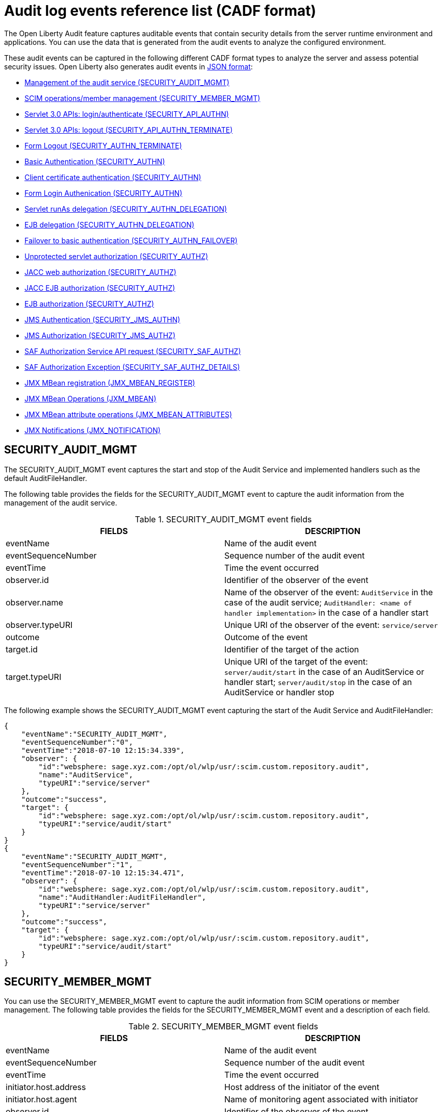 // Copyright (c) 2020 IBM Corporation and others.
// Licensed under Creative Commons Attribution-NoDerivatives
// 4.0 International (CC BY-ND 4.0)
//   https://creativecommons.org/licenses/by-nd/4.0/
//
// Contributors:
//     IBM Corporation
//
:seo-description:
:page-layout: general-reference
:page-type: general
:seo-title: Audit logs event list - OpenLiberty.io
= Audit log events reference list (CADF format)

The Open Liberty Audit feature captures auditable events that contain security details from the server runtime environment and applications. You can use the data that is generated from the audit events to analyze the configured environment.

These audit events can be captured in the following different CADF format types to analyze the server and assess potential security issues. Open Liberty also generates audit events in xref:ROOT:json-log-events-list.adoc[JSON format]:

* <<SECURITY_AUDIT_MGMT, Management of the audit service (SECURITY_AUDIT_MGMT)>>
* <<SECURITY_MEMBER_MGMT, SCIM operations/member management (SECURITY_MEMBER_MGMT)>>
* <<SECURITY_API_AUTHN, Servlet 3.0 APIs: login/authenticate (SECURITY_API_AUTHN)>>
* <<SECURITY_API_AUTHN_TERMINATE, Servlet 3.0 APIs: logout (SECURITY_API_AUTHN_TERMINATE)>>
* <<SECURITY_AUTHN_TERMINATE, Form Logout (SECURITY_AUTHN_TERMINATE)>>
* <<SECURITY_AUTHN, Basic Authentication (SECURITY_AUTHN)>>
* <<SECURITY_AUTHN, Client certificate authentication (SECURITY_AUTHN)>>
* <<SECURITY_AUTHN, Form Login Authenication (SECURITY_AUTHN)>>
* <<SECURITY_AUTHN_DELEGATION, Servlet runAs delegation (SECURITY_AUTHN_DELEGATION)>>
* <<SECURITY_AUTHN_DELEGATION, EJB delegation (SECURITY_AUTHN_DELEGATION)>>
* <<SECURITY_AUTHN_FAILOVER, Failover to basic authentication (SECURITY_AUTHN_FAILOVER)>>
* <<SECURITY_AUTHZ, Unprotected servlet authorization (SECURITY_AUTHZ)>>
* <<SECURITY_AUTHZ, JACC web authorization (SECURITY_AUTHZ)>>
* <<SECURITY_AUTHZ, JACC EJB authorization (SECURITY_AUTHZ)>>
* <<SECURITY_AUTHZ, EJB authorization (SECURITY_AUTHZ)>>
* <<SECURITY_JMS_AUTHN, JMS Authentication (SECURITY_JMS_AUTHN)>>
* <<SECURITY_JMS_AUTHZ, JMS Authorization (SECURITY_JMS_AUTHZ)>>
* <<SECURITY_SAF_AUTHZ, SAF Authorization Service API request (SECURITY_SAF_AUTHZ)>>
* <<SECURITY_SAF_AUTHZ_DETAILS, SAF Authorization Exception (SECURITY_SAF_AUTHZ_DETAILS)>>
* <<JMX_MBEAN_REGISTER, JMX MBean registration (JMX_MBEAN_REGISTER)>>
* <<JMX_MBEAN, JMX MBean Operations (JXM_MBEAN)>>
* <<JMX_MBEAN_ATTRIBUTES, JMX MBean attribute operations (JMX_MBEAN_ATTRIBUTES)>>
* <<JMX_NOTIFICATION, JMX Notifications (JMX_NOTIFICATION)>>


== SECURITY_AUDIT_MGMT

The SECURITY_AUDIT_MGMT event captures the start and stop of the Audit Service and implemented handlers such as the default AuditFileHandler.


The following table provides the fields for the SECURITY_AUDIT_MGMT event to capture the audit information from the management of the audit service.

.SECURITY_AUDIT_MGMT event fields
[cols=",",options="header",]
|===
|FIELDS |DESCRIPTION
|eventName |Name of the audit event
|eventSequenceNumber |Sequence number of the audit event
|eventTime |Time the event occurred
|observer.id |Identifier of the observer of the event
|observer.name |Name of the observer of the event: `AuditService` in the case of the audit service; `AuditHandler: <name of handler implementation>` in the case of a handler start
|observer.typeURI |Unique URI of the observer of the event: `service/server`
|outcome |Outcome of the event
|target.id |Identifier of the target of the action
|target.typeURI |Unique URI of the target of the event: `server/audit/start` in the case of an AuditService or handler start; `server/audit/stop` in the case of an AuditService or handler stop
|===


The following example shows the SECURITY_AUDIT_MGMT event capturing the start of the Audit Service and AuditFileHandler:

[source,json]
----
{
    "eventName":"SECURITY_AUDIT_MGMT",
    "eventSequenceNumber":"0",
    "eventTime":"2018-07-10 12:15:34.339",
    "observer": {
        "id":"websphere: sage.xyz.com:/opt/ol/wlp/usr/:scim.custom.repository.audit",
        "name":"AuditService",
        "typeURI":"service/server"
    },
    "outcome":"success",
    "target": {
        "id":"websphere: sage.xyz.com:/opt/ol/wlp/usr/:scim.custom.repository.audit",
        "typeURI":"service/audit/start"
    }
}
{
    "eventName":"SECURITY_AUDIT_MGMT",
    "eventSequenceNumber":"1",
    "eventTime":"2018-07-10 12:15:34.471",
    "observer": {
        "id":"websphere: sage.xyz.com:/opt/ol/wlp/usr/:scim.custom.repository.audit",
        "name":"AuditHandler:AuditFileHandler",
        "typeURI":"service/server"
    },
    "outcome":"success",
    "target": {
        "id":"websphere: sage.xyz.com:/opt/ol/wlp/usr/:scim.custom.repository.audit",
        "typeURI":"service/audit/start"
    }
}
----


== SECURITY_MEMBER_MGMT

You can use the SECURITY_MEMBER_MGMT event to capture the audit information from SCIM operations or member management. The following table provides the fields for the SECURITY_MEMBER_MGMT event and a description of each field.

.SECURITY_MEMBER_MGMT event fields
[cols=",",options="header",]
|===
|FIELDS |DESCRIPTION
|eventName |Name of the audit event
|eventSequenceNumber |Sequence number of the audit event
|eventTime |Time the event occurred
|initiator.host.address |Host address of the initiator of the event
|initiator.host.agent |Name of monitoring agent associated with initiator
|observer.id |Identifier of the observer of the event
|observer.name |Name of the observer of the event: `SecurityService`
|observer.typeURI |Unique URI of the observer of the event: `service/server`
|outcome |Outcome of the event
|reason.reasonCode |A value indicating the underlying success or error code for the outcome. In general, a value of 200 means success.
|reason.reasonType |A value indicating the underlying mechanism, i.e., and HTTP or HTTPS associated with the request
|target.action |What action was being performed on the target
|target.appname |Name of the application to be accessed or run on the target
|target.credential.token |Token name of user performing action
|target.credential.type |Token type of user performing action
|target.entityType |Generic name of the member being acted upon: PersonAccount, Group
|target.host.address |Host and port of the target
|target.id |Identifier of the target of the action
|target.method |Method being invoked on the target, i.e.,GET, POST
|target.name |Name of the target. Note that the name will include “urbridge", “scim" or “vmmservice", depending on the flow of the request (for example, is it a call coming through scim).
|target.realm |Realm name associated with the target
|target.repositoryId |Repository identifier associated with the target
|target.session |Session identifier associated with the target
|target.uniqueName |Unique name of the member being acted upon
|target.typeURI |Unique URI of the target of the event: server/vmmservice/<action>
|===

The following example shows a SECURITY_MEMBER_MGMT user record creation action:

[source,json]
----
{
    "eventName":"SECURITY_MEMBER_MGMT",
    "eventSequenceNumber":"13",
    "eventTime":"2018-07-24 10:58:45.284 EDT",
    "initiator": {
        "host": {
            "address":"127.0.0.1",
            "agent":"Java/1.8.0"
        }
    },
    "observer": {
        "id":"websphere: sage.xyz.com:/opt/ol/wlp/usr/:scim.custom.repository.audit",
        "name":"SecurityService",
        "typeURI":"service/server"
    },
    "outcome":"success",
    "reason": {
        "reasonCode":"200",
        "reasonType":"HTTPS"
    },
    "target": {
        "action":"create",
        "appname":"RESTProxyServlet",
        "credential": {
            "token":"adminUser",
            "type":"BASIC"
        },
        "entityType":"PersonAccount",
        "host": {
            "address":"127.0.0.1:63571"
        },
        "id":"websphere: sage.xyz.com:/opt/ol/wlp/usr/:scim.custom.repository.audit",
        "method":"POST",
        "name":"/ibm/api/scim/Users",
        "realm":"sampleCustomRepositoryRealm",
        "repositoryId":"sampleCustomRepository",
        "session":"myQz9fZu2ZUW0nEUWvEaiQC",
        "typeURI":"service/vmmservice/create",
        "uniqueName":"cn=usertemp,o=ibm,c=us"

    }

}
----

The following example shows a SECURITY_MEMBER_MGMT user lookup action:

[source,json]
----
{
    "eventName":"SECURITY_MEMBER_MGMT",
    "eventSequenceNumber":"14",
    "eventTime":"2018-07-24 10:58:45.343 EDT",
   "initiator": {
        "host": {
            "address":"127.0.0.1",
            "agent":"Java/1.8.0"
        }
    },
    "observer": {
        "id":"websphere: sage.xyz.com:/opt/ol/wlp/usr/:scim.custom.repository.audit",
        "name":"SecurityService",
        "typeURI":"service/server"
    },
    "outcome":"success",
    "reason": {
        "reasonCode":"200",
        "reasonType":"HTTPS"
    },
    "target": {
        "action":"get",
        "appname":"RESTProxyServlet",
        "credential": {
            "token":"adminUser",
            "type":"BASIC"
        },
        "entityType":"PersonAccount",
        "host": {
            "address":"127.0.0.1:63571"
        },
        "id":"websphere: sage.xyz.com:/opt/ol/wlp/usr/:scim.custom.repository.audit",
        "method":"POST",
        "name":"/ibm/api/scim/Users",
        "realm":"sampleCustomRepositoryRealm",
        "repositoryId":"sampleCustomRepository",
        "session":"myQz9fZu2ZUW0nEUWvEaiQC",
        "typeURI":"service/vmmservice/get",
        "uniqueName":"cn=usertemp,o=ibm,c=us"
    }
}
----


== SECURITY_API_AUTHN

You can use the SECURITY_API_AUTHN event to capture the audit information from the login and authentication for servlet 3.0 APIs. The following table provides the fields for the SECURITY_API_AUTHN event and a description of each field.

.SECURITY_API_AUTHN event fields
[cols=",",options="header",]
|===
|FIELDS |DESCRIPTION
|eventName |Name of the audit event
|eventSequenceNumber |Sequence number of the audit event
|eventTime |Time the event occurred
|initiator.host.address |Host address of the initiator of the event
|initiator.host.agent |Name of monitoring agent associated with initiator
|observer.id |Identifier of the observer of the event
|observer.name |Name of the observer of the event: `SecurityService`
|observer.typeURI |Unique URI of the observer of the event: `service/server`
|outcome |Outcome of the event
|reason.reasonCode |A value indicating the underlying success or error code for the outcome. In general, a value of 200 means success
|reason.reasonType |A value indicating the underlying mechanism, i.e., HTTP or HTTPS, associated with the request
|target.appname |Name of the application to be accessed or run on the target
|target.credential.token |Token name of user performing action
|target.credential.type |Token type of user performing action. BASIC, FORM or CLIENTCERT
|target.host.address |Host and port of the target
|target.id |Identifier of the target of the action
|target.method |Method being invoked on the target, i.e.,GET, POST
|target.name |Context root
|target.params |Names and values of any parameters sent to the target with the action
|target.realm |Realm name associated with the target
|target.session |HTTP session ID
|target.typeURI |Unique URI of the target of the event: `service/application/web`
|===

The following example shows a SECURITY_API_AUTHN event that results in a redirect:

[source,json]
----
{
    "eventName":"SECURITY_API_AUTHN",
    "eventSequenceNumber":"2",
    "eventTime":"2018-07-24 13:03:24.142 EDT",
    "initiator": {
        "host": {
            "address":"127.0.0.1",
            "agent":"Apache-HttpClient/4.1.2 (java 1.5)"
        }
    },
    "observer": {
        "id":"websphere: sage.xyz.com:/opt/ol/wlp/usr/:scim.custom.repository.audit",
        "name":"SecurityService",
        "typeURI":"service/server"
    },
    "outcome":"failure",
    "reason": {
        "reasonCode":"401",
        "reasonType":"HTTP"
    },
    "target": {
        "appname":"ProgrammaticAPIServlet",
        "credential": {
            "token":"user2",
            "type":"BASIC"
        },
        "host": {
            "address":"127.0.0.1:8010"
        },
        "id":"websphere: sage.xyz.com:/opt/ol/wlp/usr/:scim.custom.repository.audit",
        "method":"GET",
        "name":"/basicauth/ProgrammaticAPIServlet",
        "params":"testMethod=login,logout,login&user=user2&password=*******",
        "realm":"BasicRealm",
        "session":"MDqMWXO--7cmdu4Oqkt8J3i",
        "typeURI":"service/application/web"

    }
}
----

== SECURITY_API_AUTHN_TERMINATE

You can use the SECURITY_API_AUTHN_TERMINATE event to capture the audit information from the log out for servlet 3.0 APIs. The following table provides the fields for the SECURITY_API_AUTHN_TERMINATE event and a description of each field.

.SECURITY_API_AUTHN_TERMINATE event fields
[cols=",",options="header",]
|===
|FIELDS |DESCRIPTION
|eventName |Name of the audit event
|eventSequenceNumber |Sequence number of the audit event
|eventTime |Time the event occurred
|initiator.host.address |Host address of the initiator of the event
|initiator.host.agent |Name of monitoring agent associated with initiator
|observer.id |Identifier of the observer of the event
|observer.name |Name of the observer of the event: `SecurityService`
|observer.typeURI |Unique URI of the observer of the event: `service/server`
|outcome |Outcome of the event
|reason.reasonCode |A value indicating the underlying success or error code for the outcome. In general, a value of 200 means success
|reason.reasonType |A value indicating the underlying mechanism, i.e., HTTP or HTTPS, associated with the request
|target.appname |Name of the application to be accessed or run on the target
|target.credential.token |Token name of user performing action
|target.credential.type |Token type of user performing action. BASIC, FORM or CLIENTCERT
|target.host.address |Host and port of the target
|target.id |Identifier of the target of the action
|target.method |Method being invoked on the target, i.e.,GET, POST
|target.name |Context root
|target.params |Names and values of any parameters sent to the target with the action
|target.realm |Realm name associated with the target
|target.session |HTTP Session ID
|target.typeURI |Unique URI of the target of the event: `service/application/web`
|===

The following example shows a successful SECURITY_API_AUTHN_TERMINATE event:

[source, json]
----
{
    "eventName":"SECURITY_API_AUTHN_TERMINATE ",
    "eventSequenceNumber":"3",
    "eventTime":"2018-07-24 13:03:24.193 EDT",
    "initiator": {
        "host": {
            "address":"127.0.0.1",
            "agent":"Apache-HttpClient/4.1.2 (java 1.5)"
        }
    },
    "observer": {
        "id":"websphere: sage.xyz.com:/opt/ol/wlp/usr/:scim.custom.repository.audit",
        "name":"SecurityService",
        "typeURI":"service/server"
    },
    "outcome":"success",
    "reason": {
        "reasonCode":"200",
        "reasonType":"HTTP"
    },
    "target": {
        "appname":"ProgrammaticAPIServlet",
        "credential": {
            "token":"user1",
            "type":"BASIC"
        },
        "host": {
            "address":"127.0.0.1:8010"
        },
        "id":"websphere: sage.xyz.com:/opt/ol/wlp/usr/:scim.custom.repository.audit",
        "method":"GET",
        "name":"/basicauth/ProgrammaticAPIServlet",
        "params":"testMethod=login,logout,login&user=user2&password=*******",
        "realm":"BasicRealm",
        "session":"MDqMWXO--7cmdu4Oqkt8J3i",
        "typeURI":"service/application/web"
    }
}
----

== SECURITY_AUTHN

You can use the SECURITY_AUTHN event to capture the audit information from basic authentication, form login authentication, client certificate authentication, and JASPI authentication. The following table provides the fields for the SECURITY_AUTHN event and a description of each field.

.SECURITY_AUTHN event fields
[cols=",",options="header",]
|===
|FIELDS |DESCRIPTION
|eventName |Name of the audit event
|eventSequenceNumber |Sequence number of the audit event
|eventTime |Time the event occurred
|initiator.host.address |Host address of the initiator of the event
|initiator.host.agent |Name of monitoring agent associated with initiator
|observer.id |Identifier of the observer of the event
|observer.name |Name of the observer of the event: `SecurityService`
|observer.typeURI |Unique URI of the observer of the event: `service/server`
|outcome |Outcome of the event
|reason.reasonCode |A value indicating the underlying success or error code for the outcome. In general, a value of 200 means success
|reason.reasonType |A value indicating the underlying mechanism, i.e., HTTP or HTTPS, associated with the request
|target.appname |Name of the application to be accessed or run on the target
|target.credential.token |Token name of user performing action
|target.credential.type |Token type of user performing action. BASIC, FORM or CLIENTCERT
|target.host.address |Host and port of the target
|target.id |Identifier of the target of the action
|target.method |Method being invoked on the target, i.e.,GET, POST
|target.name |Context root
|target.params |Names and values of any parameters sent to the target with the action
|target.realm |Realm name associated with the target
|target.session |HTTP session ID
|target.typeURI |Unique URI of the target of the event: `service/application/web`
|===

The following example shows a successful SECURITY_AUTHN event:

[source,json]
----
{
    "eventName":"SECURITY_AUTHN",
    "eventSequenceNumber":"6",
    "eventTime":"2018-07-24 13:03:28.652 EDT",
   "initiator": {
        "host": {
            "address":"127.0.0.1",
            "agent":"Apache-HttpClient/4.1.2 (java 1.5)"
        }
    },
    "observer": {
        "id":"websphere: sage.xyz.com:/opt/ol/wlp/usr/:scim.custom.repository.audit",
        "name":"SecurityService",
        "typeURI":"service/server"
    },
    "outcome":"success",
    "reason": {
        "reasonCode":"200",
        "reasonType":"HTTP"
    },
    "target": {
        "appname":"ProgrammaticAPIServlet",
        "credential": {
            "token":"user1",
            "type":"BASIC"
        },
        "host": {
            "address":"127.0.0.1:8010"
        },
        "id":"websphere: sage.xyz.com:/opt/ol/wlp/usr/:scim.custom.repository.audit",
        "method":"GET",
        "name":"/basicauth/ProgrammaticAPIServlet",
        "params":"testMethod=login,logout,login&user=invalidUser&password=*********",
        "realm":"BasicRealm",
        "session":"vvmysQmVNHt4OfCRNIflZBt",
        "typeURI":"service/application/web"
    }
}
----


== SECURITY_AUTHN_DELEGATION

You can use the SECURITY_AUTHN_DELEGATION event to capture the audit information from Servlet runAs delegation and EJB delegation. The following table provides the fields for the SECURITY_AUTHN_DELEGATION event and a description of each field.

.SECURITY_AUTHN_DELEGATION event fields
[cols=",",options="header",]
|===
|FIELDS |DESCRIPTION
|eventName |Name of the audit event
|eventSequenceNumber |Sequence number of the audit event
|eventTime |Time the event occurred
|initiator.host.address |Host address of the initiator of the event
|initiator.host.agent |Name of monitoring agent associated with initiator
|observer.id |Identifier of the observer of the event
|observer.name |Name of the observer of the event: `SecurityService`
|observer.typeURI |Unique URI of the observer of the event: `service/server`
|outcome |Outcome of the event
|reason.reasonCode |A value indicating the underlying success or error code for the outcome. In general, a value of 200 means success
|reason.reasonType |A value indicating the underlying mechanism, i.e., HTTP or HTTPS, associated with the request
|target.appname |Name of the application to be accessed or run on the target
|target.credential.token |Token name of user performing action
|target.credential.type |Token type of user performing action. BASIC, FORM or CLIENTCERT
|target.delegation.users |List of users in the delegation flow, starting with the initial user invoking the action
|target.host.address |Host and port of the target
|target.id |Identifier of the target of the action
|target.method |Method being invoked on the target, i.e.,GET, POST
|target.name |Context root
|target.params |Names and values of any parameters sent to the target with the action
|target.realm |Realm name associated with the target
|target.runas.role |RunAs role name used in the delegation
|target.session |HTTP session ID
|target.typeURI |Unique URI of the target of the event: `service/application/web`
|===

}

The following example shows a successful SECURITY_AUTHN_DELEGATION event:

[source,json]
----
{
    "eventName":"SECURITY_AUTHN_DELEGATION ",
    "eventSequenceNumber":"12",
    "eventTime":"2018-07-16 10:38:02.281",
    "initiator": {
        "host": {
            "address":"127.0.0.1",
            "agent":"Apache-HttpClient/4.1.2 (java 1.5)"
        }
    },
    "observer": {
        "id":"websphere: sage.xyz.com:/opt/ol/wlp/usr/:scim.custom.repository.audit",
        "name":"SecurityService",
        "typeURI":"service/server"
    },
    "outcome":"success",
    "reason": {
        "reasonCode":"200",
        "reasonType":"EJB"
    },
    "target": {
        "appname":"SecurityEJBA01Bean",
        "credential": {
            "token":"user2",
            "type":"BASIC"
        },
        "delegation": {
            "users":"user:BasicRealm/user2; user:BasicRealm/user99"
        },
        "host": {
            "address":"127.0.0.1:8010"
        },
        "id":"websphere: sage.xyz.com:/opt/ol/wlp/usr/:scim.custom.repository.audit",
        "method":"GET",
        "name":"/securityejb/SimpleServlet",
        "params":"testInstance=ejb01&testMethod=runAsSpecified",
        "realm":"BasicRealm",
      "runas": {
            "role":"Employee"
        },
        "session":"b3g01JoFvsy7uKDNBqH7An-",
        "typeURI":"service/application/web"
    }
}
----

== SECURITY_AUTHN_FAILOVER

You can use the SECURITY_AUTHN_FAILOVER event to capture the audit information from failover to basic authentication. The following table provides the fields for the SECURITY_AUTHN_FAILOVER event and a description of each field.

.SECURITY_AUTHN_FAILOVER event fields
[cols=",",options="header",]
|===
|FIELDS |DESCRIPTION
|eventName |Name of the audit event
|eventSequenceNumber |Sequence number of the audit event
|eventTime |Time the event occurred
|initiator.host.address |Host address of the initiator of the event
|initiator.host.agent |Name of monitoring agent associated with initiator
|observer.id |Identifier of the observer of the event
|observer.name |Name of the observer of the event: `SecurityService`
|observer.typeURI |Unique URI of the observer of the event: `service/server`
|outcome |Outcome of the event
|reason.reasonCode |A value indicating the underlying success or error code for the outcome. In general, a value of 200 means success
|reason.reasonType |A value indicating the underlying mechanism, i.e., HTTP or HTTPS associated with the request
|target.appname |Name of the application to be accessed or run on the target
|target.authtype.failover |Name of failover authentication mechanism
|target.authtype.original |Name of original authentication mechanism
|target.credential.token |Token name of user performing action
|target.credential.type |Token type of user performing action. BASIC, FORM, or CLIENTCERT
|target.host.address |Host and port of the target
|target.id |Identifier of the target of the action
|target.method |Method being invoked on the target, i.e.,GET, POST
|target.name |Context root
|target.params |Names and values of any parameters sent to the target with the action
|target.realm |Realm name associated with the target
|target.session |HTTP session ID
|target.typeURI |Unique URI of the target of the event: `service/application/web`
|===

The following example shows a SECURITY_AUTHN_FAILOVER event:

[source,json]
----
{
    "eventName":"SECURITY_AUTHN_FAILOVER",
    "eventSequenceNumber":"4",
    "eventTime":"2018-07-24 13:05:03.777 EDT",
    "initiator": {
        "host": {
            "address":"127.0.0.1",
            "agent":"Apache-HttpClient/4.1.2 (java 1.5)"
        }
    },
    "observer": {
        "id":"websphere: sage.xyz.com:/opt/ol/wlp/usr/:scim.custom.repository.audit",
        "name":"SecurityService",
        "typeURI":"service/server"
    },
    "outcome":"success",
    "reason": {
        "reasonCode":"200",
        "reasonType":"HTTPS"
    },
    "target": {
        "appname":"ClientCertServlet",
        "authtype": {
            "failover":"BASIC",
            "original":"CLIENT_CERT"
        },
        "credential": {
            "token":"LDAPUser1",
            "type":"BASIC"
        },
        "host": {
            "address":"127.0.0.1:8020"
        },
        "id":"websphere: sage.xyz.com:/opt/ol/wlp/usr/:scim.custom.repository.audit",
        "method":"GET",
        "name":"/clientcert/SimpleServlet",
        "realm":"SampleLdapIDSRealm",
        "session":"-7moVRZaL1mU2SVf0RHP28x",
        "typeURI":"service/application/web"
    }
}
----


== SECURITY_AUTHN_TERMINATE

You can use the SECURITY_AUTHN_TERMINATE event to capture the audit information from a form logout. The following table provides the fields for the SECURITY_AUTHN_TERMINATE event and a description of each field.

.SECURITY_AUTHN_TERMINATE event fields
[cols=",",options="header",]
|===
|FIELDS |DESCRIPTION
|eventName |Name of the audit event
|eventSequenceNumber |Sequence number of the audit event
|eventTime |Time the event occurred
|initiator.host.address |Host address of the initiator of the event
|initiator.host.agent |Name of monitoring agent associated with initiator
|observer.id |Identifier of the observer of the event
|observer.name |Name of the observer of the event: `SecurityService`
|observer.typeURI |Unique URI of the observer of the event: `service/server`
|outcome |Outcome of the event
|reason.reasonCode |A value indicating the underlying success or error code for the outcome. In general, a value of 200 means success
|reason.reasonType |A value indicating the underlying mechanism, i.e., HTTP or HTTPS, associated with the request
|target.appname |Name of the application to be accessed or run on the target
|target.authtype.failover |Name of failover authentication mechanism
|target.authtype.original |Name of original authentication mechanism
|target.credential.token |Token name of user performing action
|target.credential.type |Token type of user performing action. BASIC, FORM or CLIENTCERT
|target.host.address |Host and port of the target
|target.id |Identifier of the target of the action
|target.method |Method being invoked on the target, i.e.,GET, POST
|target.name |Context root
|target.params |Names and values of any parameters sent to the target with the action
|target.realm |Realm name associated with the target
|target.session |HTTP session ID
|target.typeURI |Unique URI of the target of the event: `service/application/web`
|===

The following example shows a SECURITY_AUTHN_TERMINATE event:

[source,json]
----
{
    "eventName":"SECURITY_AUTHN_TERMINATE",
    "eventSequenceNumber":"13"
    "eventTime":"2018-07-24 13:02:50.813 EDT",
    "initiator": {
        "host": {
            "address":"127.0.0.1",
            "agent":"Apache-HttpClient/4.1.2 (java 1.5)"
        }
    },
    "observer": {
        "id":"websphere: sage.xyz.com:/opt/ol/wlp/usr/:scim.custom.repository.audit",
        "name":"SecurityService",
        "typeURI":"service/server"
    },
    "outcome":"success",
    "reason": {
        "reasonCode":"200",
        "reasonType":"HTTP"
    },
    "target": {
        "credential": {
            "token":"user1",
            "type":"FORM"
        },
        "host": {
            "address":"127.0.0.1:8010"
        },
        "id":"websphere: sage.xyz.com:/opt/ol/wlp/usr/:scim.custom.repository.audit",
        "method":"POST",
        "name":"/formlogin/ibm_security_logout",
        "realm":"BasicRealm",
        "session":"oNbsJSCYJrg2SPqzlL-5YxG",
        "typeURI":"service/application/web"

    }

}
----

== SECURITY_AUTHZ

You can use the SECURITY_AUTHZ event to capture the audit information from Jacc web authorization, unprotected servlet authorization, Jacc EJB authorization, and EJB authorization. The following table provides the fields for the SECURITY_AUTHZ event and a description of each field.

.SECURITY_AUTHZ event fields
[cols=",",options="header",]
|===
|FIELDS |DESCRIPTION
|eventName |Name of the audit event
|eventSequenceNumber |Sequence number of the audit event
|eventTime |Time the event occurred
|initiator.host.address |Host address of the initiator of the event
|initiator.host.agent |Name of monitoring agent associated with initiator
|observer.id |Identifier of the observer of the event
|observer.name |Name of the observer of the event: `SecurityService`
|observer.typeURI |Unique URI of the observer of the event: `service/server`
|outcome |Outcome of the event
|reason.reasonCode |A value indicating the underlying success or error code for the outcome. In general, a value of 200 means success
|reason.reasonType |A value indicating the underlying mechanism, i.e., HTTP and HTTPS, associated with the request
|target.appname |Name of the application to be accessed or run on the target
|target.credential.token |Token name of user performing action
|target.credential.type |Token type of user performing action. BASIC, FORM or CLIENTCERT
|target.ejb.beanname |EJB bean name (for EJB authorization)
|target.ejb.method.interface |EJB method interface (for EJB authorization)
|target.ejb.method.signature |EJB method signature (for EJB authorization)
|target.ejb.module.name |EJB module name (for EJB authorization)
|target.host.address |Host and port of the target
|target.id |Identifier of the target of the action
|target.method |Method being invoked on the target, i.e.,GET, POST
|target.name |Context root
|target.params |Names and values of any parameters sent to the target with the action
|target.realm |Realm name associated with the target
|target.role.names |Roles identified as being needed (if not permit all for EJBs)
|target.session |HTTP session ID
|target.typeURI |Unique URI of the target of the event: `service/application/web`
|===

The following example shows a successful WEB authorization event:

[source,json]
----
{
    "eventName":"SECURITY_AUTHZ",
    "eventSequenceNumber":"4",
    "eventTime":"2018-07-16 10:37:56.259",
    "initiator": {
        "host": {
            "address":"127.0.0.1",
            "agent":"Apache-HttpClient/4.1.2 (java 1.5)"
        }
    },
    "observer": {
        "id":"websphere: sage.xyz.com:/opt/ol/wlp/usr/:scim.custom.repository.audit",
        "name":"SecurityService",
        "typeURI":"service/server"
    },
    "outcome":"success",
    "reason": {
        "reasonCode":"200",
        "reasonType":"HTTP"
    },
    "target": {
        "appname":"SecurityEJBServlet",
        "credential": {
            "token":"user2",
            "type":"BASIC"
        },
        "host": {
            "address":"127.0.0.1:8010"
        },
        "id":"websphere: sage.xyz.com:/opt/ol/wlp/usr/:scim.custom.repository.audit",
        "method":"GET",
        "name":"/securityejb/SimpleServlet",
        "params":"testInstance=ejb01&testMethod=runAsSpecified",
        "realm":"BasicRealm",
        "role": {
            "names":"[AllAuthenticated]"
        },
        "session":"NNLU_QCIGIOPHhKLWY1BxVJ",
        "typeURI":"service/application/web"
    }
}
----

The following example shows a successful EJB authorization:
[source,json]
----
{
    "eventName":"SECURITY_AUTHZ",
    "eventSequenceNumber":"5",
    "eventTime":"2018-07-16 10:37:56.719",
    "initiator": {
        "host": {
            "address":"127.0.0.1",
            "agent":"Apache-HttpClient/4.1.2 (java 1.5)"
        }
    },
    "observer": {
        "id":"websphere: sage.xyz.com:/opt/ol/wlp/usr/:scim.custom.repository.audit",
        "name":"SecurityService",
        "typeURI":"service/server"
    },
    "outcome":"success",
    "reason": {
        "reasonCode":"200",
        "reasonType":"EJB Permit All"
    },
    "target": {
        "appname":"securityejb",
        "credential": {
            "token":"user2",
            "type":"BASIC"
        },
        "ejb": {
            "beanname":"SecurityEJBA01Bean",
            "method": {
                "interface":"Local",
                "signature":"runAsSpecified:"
            },
            "module": {
                "name":"SecurityEJB.jar"
            }
        },
        "host": {
            "address":"127.0.0.1:8010"
        },
        "id":"websphere: sage.xyz.com:/opt/ol/wlp/usr/:scim.custom.repository.audit",
        "method":"runAsSpecified",
        "name":"/securityejb/SimpleServlet",
        "params":"testInstance=ejb01&testMethod=runAsSpecified",
        "realm":"BasicRealm",
        "session":"NNLU_QCIGIOPHhKLWY1BxVJ",
        "typeURI":"service/application/web"
    }
}
----

== SECURITY_JMS_AUTHN

You can use the SECURITY_JMS_AUTHN event to capture the audit information from JMS authentication. The following table provides the fields for the SECURITY_JMS_AUTHN event and a description of each field.

.SECURITY_JMS_AUTHN event fields
[cols=",",options="header",]
|===
|FIELDS |DESCRIPTION
|eventName |Name of the audit event
|eventSequenceNumber |Sequence number of the audit event
|eventTime |Time the event occurred
|initiator.host.address |Host address of the initiator of the event
|initiator.host.agent |Name of monitoring agent associated with initiator
|observer.id |Identifier of the observer of the event
|observer.name |Name of the observer of the event: `JMSMessagingImplementation`
|observer.typeURI |Unique URI of the observer of the event: `service/server`
|outcome |Outcome of the event
|reason.reasonCode |A value indicating the underlying success or error code for the outcome. In general, a value of 200 means success
|reason.reasonType |A value indicating the underlying mechanism, i.e., and HTTP(S), JMS, EJB, etc. associated with the request
|target.credential.token |Token name of user performing action
|target.credential.type |Token type of user performing action
|target.host.address |Host and port of the target
|target.id |Identifier of the target of the action
|target.messaging.busname |Name of messaging bus
|target.messaging.callType |Identifies if call is remote or local
|target.messaging.engine |Name of messaging engine
|target.messaing.loginType |Name of the login algorithm used, i.e., Userid+Password
|target.messaging.remote.chainName |If the operation is remote, the name of the remote chain name
|target.realm |Realm name associated with the target
|target.typeURI |Unique URI of the target of the event: `service/jms/messaging`
|===

The following example shows a successful SECURITY_JMS_AUTHN event:

[source,json]
----
{
    "eventName":"SECURITY_JMS_AUTHN",
    "eventSequenceNumber":"10",
    "eventTime":"2018-07-19 14:33:51.135 EDT",
    "observer": {
        "id":"websphere: sage.xyz.com:/opt/ol/wlp/usr/:scim.custom.repository.audit",
        "name":"JMSMessagingImplementation",
        "typeURI":"service/server"
    },
    "outcome":"success",
    "reason": {
        "reasonCode":"200",
        "reasonType":"JMS"
    },
    "target": {
        "credential": {
            "token":"validUser",
            "type":"BASIC"
        },
        "host": {
            "address":"127.0.0.1:53166"
        },
        "id":"websphere: sage.xyz.com:/opt/ol/wlp/usr/:scim.custom.repository.audit",
        "messaging": {
            "busname":"defaultBus",
            "callType":"remote",
            "engine":"defaultME",
            "loginType":"Userid+Password",
         "remote": {
                "chainName":"InboundBasicMessaging"
            }
        },
        "realm":"customRealm",
        "typeURI":"service/jms/messagingEngine"
    }
}
----

== SECURITY_JMS_AUTHZ

You can use the SECURITY_JMS_AUTHZ event to capture the audit information from JMS authorization. The following table provides the fields for the SECURITY_JMS_AUTHZ event and a description of each field.

.SECURITY_JMS_AUTHZ event fields
[cols=",",options="header",]
|===
|FIELDS |DESCRIPTION
|eventName |Name of the audit event
|eventSequenceNumber |Sequence number of the audit event
|eventTime |Time the event occurred
|initiator.host.address |Host address of the initiator of the event
|initiator.host.agent |Name of monitoring agent associated with initiator
|observer.id |Identifier of the observer of the event
|observer.name |Name of the observer of the event: `JMSMessagingImplementation`
|observer.typeURI |Unique URI of the observer of the event: `service/server`
|outcome |Outcome of the event
|reason.reasonCode |A value indicating the underlying success or error code for the outcome. In general, a value of 200 means success
|reason.reasonType |A value indicating the underlying mechanism, i.e., and HTTP(S), JMS, EJB, etc. associated with the request
|target.credential.token |Token name of user performing action
|target.credential.type |Token type of user performing action
|target.host.address |Host and port of the target
|target.id |Identifier of the target of the action
|target.messaging.busname |Name of messaging bus
|target.messaging.callType |Identifies if call is remote or local
|target.messaging.destination |Name of messaging destination
|target.messaging.engine |Name of messaging engine
|target.messaging.jmsActions |List of actions the credential is allowed
|target.messaging.jmsResource |Name of the JMS resource, i.e., QUEUE, TOPIC, TEMPORARY DESTINATION
|target.messaging.operationType |Name of the operation that is being requested
|target.messaging.remote.chainName |If the operation is remote, the name of the remote chain name
|target.realm |Realm name associated with the target
|target.typeURI |Unique URI of the target of the event: `service/jms/messaging`
|===

The following example shows a successful SECURITY_JMS_AUTHZ event:

[source,json]
----
{
    "eventName":"SECURITY_JMS_AUTHZ",
    "eventSequenceNumber":"11",
    "eventTime":"2018-07-19 14:33:51.247 EDT",
    "observer": {
        "id":"websphere: sage.xyz.com:/opt/ol/wlp/usr/:scim.custom.repository.audit",
        "name":"JMSMessagingImplementation",
        "typeURI":"service/server"
    },
    "outcome":"success",
    "reason": {
        "reasonCode":"200",
        "reasonType":"JMS"
    },
    "target": {
        "credential": {
            "token":"validUser",
            "type":"BASIC"
        },
        "host": {
            "address":"127.0.0.1:53166"
        },
        "id":"websphere: sage.xyz.com:/opt/ol/wlp/usr/:scim.custom.repository.audit",
        "messaging": {
            "busname":"defaultBus",
            "callType":"remote",
            "destination":"BANK",
            "engine":"defaultME",
            "jmsActions":"[BROWSE, SEND, RECEIVE]",
            "jmsResource":"queue",
            "operationType":"SEND",
            "remote": {
                "chainName":"InboundBasicMessaging"
            }
        },
        "realm":"customRealm",
        "typeURI":"service/jms/messagingResource"
    }
}
----

== SECURITY_SAF_AUTHZ

You can use the SECURITY_SAF_AUTHZ event to capture the audit information from a request to the SAF Authorization Service API. The following table provides the fields for the SECURITY_SAF_AUTHZ event and a description of each field:

.SECURITY_SAF_AUTHZ event fields
[cols=",",options="header",]
|===
|FIELDS |DESCRIPTION
|eventName |Name of the audit event
|eventSequenceNumber |Sequence number of the audit event
|eventTime |Time the event occurred
|observer.id |Identifier of the observer of the event
|observer.name |Name of the observer of the event: `JMXService`
|observer.typeURI |Unique URI of the observer of the event: `service/server`
|outcome |Outcome of the event
|target.access.level |Level of access requested
|target.applid |Identifier of APPL class
|target.authorization.decision |True if user is authorized to access SAF resource in SAF Class, otherwise false
|target.credential.token |Token name of user that performs action
|target.id |Identifier of the target of the action
|target.racf.reason.code |RACF reason code
|target.racf.return.code |RACF return code
|target.saf.class |Name of SAF Class that contains SAF resource
|target.saf.profile |Name of SAF resource user requests access to
|target.saf.return.code |SAF return code
|target.typeURI |Unique URI of the target of the event:  service/application/web
|target.user.security.name |Username whose access to a SAF resource is being checked
|===

The following example shows a successful SECURITY_SAF_AUTHZ event:

[source,json]
----
{
   "eventName": "SECURITY_SAF_AUTHZ",
   "eventSequenceNumber": "4",
   "eventTime": "2019-04-29T19:45:16.161+0000",
   "observer": {
      "id": "websphere: sage.xyz.com:/opt/ol/wlp/usr/:TestServer.audit",
      "name": "SecurityService",
      "typeURI": "service/server"
   },
   "outcome": "success",
   "target": {
      "access": {
         "level": "READ"
      },
      "applid": "BBGZDFLT",
      "authorization": {
         "decision": "true"
      },
      "credential": {
         "token": "WSGUEST"
      },
      "id": "websphere: sage.xyz.com:/opt/ol/wlp/usr/:TestServer.audit",
      "racf": {
         "reason": {
            "code": "0"
         },
         "return": {
            "code": "0"
         }
      },
      "saf": {
         "class": "EJBROLE",
         "profile": "BBGZDFLT.AUTHSERV",
         "return": {
            "code": "0"
         }
      },
      "typeURI": "service/application/web",
      "user": {
         "security": {
            "name": "WSGUEST"
         }
      }
   }
}
----

== SECURITY_SAF_AUTHZ_DETAILS

You can use the SECURITY_SAF_AUTHZ_DETAILS event to capture the audit information from a SAF Authorization event that is configured to throw a SAF Authorization Exception on failure. The following table provides the fields for the SECURITY_SAF_AUTHZ_DETAILS event and a description of each field:

.SECURITY_SAF_AUTHZ_DETAILS event fields
[cols=",",options="header",]
|===
|FIELDS |DESCRIPTION
|eventName |Name of the audit event
|eventSequenceNumber |Sequence number of the audit event
|eventTime |Time the event occurred
|observer.id |Identifier of the observer of the event
|observer.name |Name of the observer of the event: `JMXService`
|observer.typeURI |Unique URI of the observer of the event: `service/server`
|outcome |Outcome of the event
|target.access.level |Level of access requested
|target.applid |Identifier of APPL class
|target.authorization.decision |True if user is authorized to access SAF resource in SAF Class, otherwise false
|target.credential.token |Token name of user that performs action
|target.id |Identifier of the target of the action
|target.racf.reason.code |RACF reason code
|target.racf.return.code |RACF return code
|target.saf.class |Name of SAF Class that contains SAF resource
|target.saf.profile |Name of SAF resource user requests access to
|target.saf.return.code |SAF return code
|target.typeURI |Unique URI of the target of the event:  service/application/web
|target.user.security.name |Username whose access to a SAF resource is being checked
|===

The following example shows a successful SECURITY_SAF_AUTHZ_DETAILS event:

[source,json]
----
{
   "eventName": "SECURITY_SAF_AUTHZ_DETAILS",
   "eventSequenceNumber": "5",
   "eventTime": "2019-04-30T13:59:11.688+0000",
   "observer": {
      "id": "websphere: sage.xyz.com:/opt/ol/wlp/usr/:TestServer.audit",
      "name": "SecurityService",
      "typeURI": "service/server"
   },
   "outcome": "success",
   "target": {
      "applid": "BBGZDFLT",
      "authorization": {
         "decision": "true"
      },
      "credential": {
         "token": "WSGUEST"
      },
      "id": "websphere: sage.xyz.com:/opt/ol/wlp/usr/:TestServer.audit",
      "racf": {
         "reason": {
            "code": "0"
         },
         "return": {
            "code": "0"
         }
      },
      "saf": {
         "class": "EJBROLE",
         "profile": "BBGZDFLT.AUTHSERV",
         "return": {
            "code": "0"
         }
      },
      "user": {
         "security": {
            "name": "RSTUSR1"
         }
      }
   }
}
----

== JMX_MBEAN_REGISTER

You can use the JMX_MBEAN_REGISTER event to capture the audit information from JMX MBean registration. The following table provides the fields for the JMX_MBEAN_REGISTER event and a description of each field.

.JMX_MBEAN_REGISTER event fields
[cols=",",options="header",]
|===
|FIELDS |DESCRIPTION
|eventName |Name of the audit event
|eventSequenceNumber |Sequence number of the audit event
|eventTime |Time the event occurred
|initiator.host.address |Host address of the initiator of the event
|initiator.host.agent |Name of monitoring agent associated with initiator
|observer.id |Identifier of the observer of the event
|observer.name |Name of the observer of the event: `JMXService`
|observer.typeURI |Unique URI of the observer of the event: `service/server`
|outcome |Outcome of the event
|reason.reasonCode |A value indicating the underlying success or error code for the outcome. In general, a value of 200 means success
|reason.reasonType |A value indicating the underlying mechanism, i.e., and HTTP(S), JMS, EJB, etc. associated with the request, or the state behind the outcome
|target.id |Identifier of the target of the action
|target.jmx.mbean.action |MBean action being performed: register, unregister
|target.jmx.mbean.name |Name of the MBean being acted upon
|target.realm |Realm name associated with the target
|target.typeURI |Unique URI of the target of the event: `server/mbean`
|===

The following example shows a successful JMX_MBEAN_REGISTRATION event:

[source,json]
----
{
    "eventName":"JMX_MBEAN_REGISTER",
    "eventSequenceNumber":"12",
    "eventTime":"2018-07-25 14:42:40.772 EDT",
    "observer": {
        "id":"websphere: sage.xyz.com:/opt/ol/wlp/usr/:scim.custom.repository.audit",
        "name":"JMXService",
        "typeURI":"service/server"
    },
    "outcome":"success",
    "reason": {
        "reasonCode":"200",
        "reasonType":"Successful MBean registration"
    },
    "target": {
        "id":"websphere: sage.xyz.com:/opt/ol/wlp/usr/:scim.custom.repository.audit",
        "jmx": {
            "mbean": {
                "action":"registerMBean",
                "name":"web:name=ClassLoaderMBean"
            }
        },
        "realm":"QuickStartSecurityRealm",
        "typeURI":"server/mbean"
    }
}
----

== JMX_MBEAN

You can use the JMX_MBEAN event to capture the audit information from JMX_MBEAN operations. The following table provides the fields for the JMX_MBEAN event and a description of each field.

.JMX_MBEAN event fields
[cols=",",options="header",]
|===
|FIELDS |DESCRIPTION
|eventName |Name of the audit event
|eventSequenceNumber |Sequence number of the audit event
|eventTime |Time the event occurred
|initiator.host.address |Host address of the initiator of the event
|initiator.host.agent |Name of monitoring agent associated with initiator
|observer.id |Identifier of the observer of the event
|observer.name |Name of the observer of the event: `JMXService`
|observer.typeURI |Unique URI of the observer of the event: `service/server`
|outcome |Outcome of the event
|reason.reasonCode |A value indicating the underlying success or error code for the outcome. In general, a value of 200 means success
|reason.reasonType |A value indicating the underlying mechanism, i.e., and HTTP(S), JMS, EJB, etc. associated with the request, or the state behind the outcome
|target.id |Identifier of the target of the action
|target.jmx.mbean.action |MBean action being performed: query, create, invoke
|target.jmx.mbean.name |Name of the MBean being acted upon
|target.realm |Realm name associated with the target
|target.typeURI |Unique URI of the target of the event: `server/mbean`
|===

The following example shows a successful query of an MBean JMS_MBEAN event:

[source,json]
----
{
    "eventName":"JMX_MBEAN",
    "eventSequenceNumber":"24",
    "eventTime":"2018-07-25 14:42:44.119 EDT",
    "observer": {
        "id":"websphere: sage.xyz.com:/opt/ol/wlp/usr/:scim.custom.repository.audit",
        "name":"JMXService",
        "typeURI":"service/server"
    },
    "outcome":"success",
    "reason": {
        "reasonCode":"200",
        "reasonType":"Successful query of MBeans"
    },
    "target": {
        "id":"websphere: sage.xyz.com:/opt/ol/wlp/usr/:scim.custom.repository.audit",
        "jmx": {
            "mbean": {
                "action":"queryMBeans",
                "name":"java.lang:type=Threading"
            }
        },
        "realm":"QuickStartSecurityRealm",
        "typeURI":"server/mbean"
    }
}
----

== JMX_MBEAN_ATTRIBUTES

You can use the JMX_MBEAN_ATTRIBUTES event to capture the audit information from JMX MBEAN attribute operations. The following table provides the fields for the JMX_MBEAN_ATTRIBUTES event and a description of each field.

.JMX_MBEAN_ATTRIBUTES event fields
[cols=",",options="header",]
|===
|FIELDS |DESCRIPTION
|eventName |Name of the audit event
|eventSequenceNumber |Sequence number of the audit event
|eventTime |Time the event occurred
|initiator.host.address |Host address of the initiator of the event
|initiator.host.agent |Name of monitoring agent associated with initiator
|observer.id |Identifier of the observer of the event
|observer.name |Name of the observer of the event: `JMXService`
|observer.typeURI |Unique URI of the observer of the event: `service/server`
|outcome |Outcome of the event
|reason.reasonCode |A value indicating the underlying success or error code for the outcome. In general, a value of 200 means success
|reason.reasonType |A value indicating the underlying mechanism, i.e., and HTTP(S), JMS, EJB, etc. associated with the request, or the state behind the outcome
|target.id |Identifier of the target of the action
|target.jmx.mbean.action |MBean action being performed on the MBean attribute(s). getAttribute(s) and setAttributes(s) are supported.
|target.jmx.mbean.attribute.names |Name of the attributes(s) being acted upon
|target.jmx.mbean.name |Name of the MBean being acted upon
|target.realm |Realm name associated with the target
|target.typeURI |Unique URI of the target of the event: `server/mbean`
|===

The following example shows a successful JMX_MBEAN_ATTRIBUTES event:

[source,json]
----
{
    "eventName":"JMX_BEAN_ATTRIBUTES",
    "eventSequenceNumber":"43",
    "eventTime":"2018-07-25 14:42:51.070 EDT",
    "observer": {
        "id":"websphere: sage.xyz.com:/opt/ol/wlp/usr/:scim.custom.repository.audit",
        "name":"JMXService",
        "typeURI":"service/server"
    },
    "outcome":"success",
    "reason": {
        "reasonCode":"200",
        "reasonType":"Successful retrieval of MBean attributes"
    },
    "target": {
        "id":"websphere: sage.xyz.com:/opt/ol/wlp/usr/:scim.custom.repository.audit",
        "jmx": {
            "mbean": {
                "action":"getAttributes",
                "attribute": {
                    "names":"[TotalStartedThreadCount = 132][CurrentThreadCpuTimeSupported = true]"
                },
                "name":"java.lang:type=Threading"
            }
        },
        "realm":"QuickStartSecurityRealm",
        "typeURI":"server/mbean"
    }
}
----

== JMX_NOTIFICATION

You can use the JMX_NOTIFICATION event to capture the audit information from JMX notifications. The following table provides the fields for the JMX_NOTIFICATION event and a description for each field.

.JMX_NOTIFICATION event fields
[cols=",",options="header",]
|===
|FIELDS |DESCRIPTION
|eventName |Name of the audit event
|eventSequenceNumber |Sequence number of the audit event
|eventTime |Time the event occurred
|observer.id |Identifier of the observer of the event
|observer.name |Name of the observer of the event: `JMXService`
|observer.typeURI |Unique URI of the observer of the event: `service/server`
|Outcome |Outcome of the event
|reason.reasonCode |A value indicating the underlying success or error code for the outcome. In general, a value of 200 means success
|reason.reasonType |A value indicating the underlying mechanism, i.e., and HTTP(S), JMS, EJB, etc. associated with the request, or the state behind the outcome
|target.id |Identifier of the target of the action
|target.jmx.mbean.action |MBean action being performed on the MBean attribute(s)
|target.jmx.notification.filter |Name of the notification filter
|target.jmx.notification.listener |Name of the notification listener
|target.jmx.notification.name |Name of the notification
|target.realm |Realm name associated with the target
|target.typeURI |Unique URI of the target of the event: `server/mbean/notification`
|===

The following example shows a successful JMX_NOTIFICATION:

[source,json]
----
{
    "eventName":"JMX_NOTIFICATION",
    "eventSequenceNumber":"37",
    "eventTime":"2018-07-25 14:27:24.303 CDT",
    "observer": {
        "id":"websphere: sage.xyz.com:/opt/ol/wlp/usr/:scim.custom.repository.audit",
        "name":"JMXService",
        "typeURI":"service/server"
    },
    "outcome":"success",
    "reason": {
        "reasonCode":"200",
        "reasonType":"Successful add of notification listener"
    },
    "target": {
        "id":"websphere: sage.xyz.com:/opt/ol/wlp/usr/:scim.custom.repository.audit",
        "jmx": {
            "mbean": {
                "action":"addNotificationListener"
            },
            "notification": {
                "filter":"com.ibm.ws.jmx.connector.server.rest.notification.ClientNotificationFilter",
                "listener":"com.ibm.ws.jmx.connector.server.rest.notification.ClientNotificationListener",
                "name":"web:name=Notifier1"
            }
        },
        "realm":"QuickStartSecurityrealm",
        "typeURI":"server/mbean/notification"

    }
}
----
